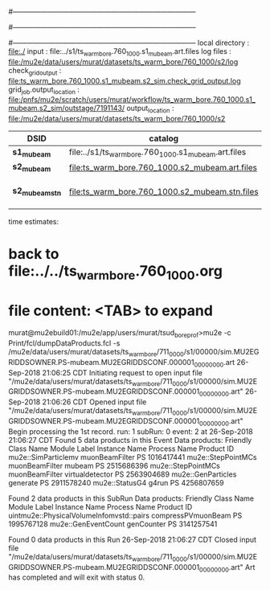 #------------------------------------------------------------------------------
# output of g4s1 (Stage1 simulation) job 
# job has 4 output streams : mubeam, extmonbeam, extmonregion, dsregion, truncated
#------------------------------------------------------------------------------
# :NPOT: 4960000
#------------------------------------------------------------------------------
local directory      : file:./
input                : file:../s1/ts_warm_bore.760_1000.s1_mubeam.art.files
log files            : file:/mu2e/data/users/murat/datasets/ts_warm_bore/760_1000/s2/log
check_grid_output    : file:ts_warm_bore.760_1000.s1_mubeam.s2_sim.check_grid_output.log
grid_job.output_location : file:/pnfs/mu2e/scratch/users/murat/workflow/ts_warm_bore.760_1000.s1_mubeam.s2_sim/outstage/7191143/
output_location          : file:/mu2e/data/users/murat/datasets/ts_warm_bore/760_1000/s2

|-----------------+------------------------------------------------------+-----------+----------+--------------------|
| DSID            | catalog                                              | N(events) | N(files) | comment            |
|-----------------+------------------------------------------------------+-----------+----------+--------------------|
| *s1_mubeam*     | file:../s1/ts_warm_bore.760_1000.s1_mubeam.art.files |    291263 |       50 |                    |
| *s2_mubeam*     | file:ts_warm_bore.760_1000.s2_mubeam.art.files       |     51093 |        2 |                    |
| *s2_mubeam_stn* | file:ts_warm_bore.760_1000.s2_mubeam.stn.files       |     51093 |          | STNTUPLE of mubeam |
|-----------------+------------------------------------------------------+-----------+----------+--------------------|

time estimates: 


* back to file:../../ts_warm_bore.760_1000.org

* file content: <TAB> to expand 

murat@mu2ebuild01:/mu2e/app/users/murat/tsud_bore_prof>mu2e -c Print/fcl/dumpDataProducts.fcl -s /mu2e/data/users/murat/datasets/ts_warm_bore/711_0000/s1/00000/sim.MU2EGRIDDSOWNER.PS-mubeam.MU2EGRIDDSCONF.000001_00000000.art
26-Sep-2018 21:06:25 CDT  Initiating request to open input file "/mu2e/data/users/murat/datasets/ts_warm_bore/711_0000/s1/00000/sim.MU2EGRIDDSOWNER.PS-mubeam.MU2EGRIDDSCONF.000001_00000000.art"
26-Sep-2018 21:06:26 CDT  Opened input file "/mu2e/data/users/murat/datasets/ts_warm_bore/711_0000/s1/00000/sim.MU2EGRIDDSOWNER.PS-mubeam.MU2EGRIDDSCONF.000001_00000000.art"
Begin processing the 1st record. run: 1 subRun: 0 event: 2 at 26-Sep-2018 21:06:27 CDT
Found 5 data products in this Event
Data products:
Friendly Class Name    Module Label    Instance Name  Process Name     Product ID
mu2e::SimParticlemv  muonBeamFilter                             PS  1016417441
 mu2e::StepPointMCs  muonBeamFilter           mubeam            PS  2515686396
 mu2e::StepPointMCs  muonBeamFilter  virtualdetector            PS  2563904689
 mu2e::GenParticles        generate                             PS  2911578240
     mu2e::StatusG4           g4run                             PS  4256807659

Found 2 data products in this SubRun
Data products:
                     Friendly Class Name        Module Label  Instance Name  Process Name     Product ID
uintmu2e::PhysicalVolumeInfomvstd::pairs  compressPVmuonBeam                           PS  1995767128
                     mu2e::GenEventCount          genCounter                           PS  3141257541

Found 0 data products in this Run
26-Sep-2018 21:06:27 CDT  Closed input file "/mu2e/data/users/murat/datasets/ts_warm_bore/711_0000/s1/00000/sim.MU2EGRIDDSOWNER.PS-mubeam.MU2EGRIDDSCONF.000001_00000000.art"
Art has completed and will exit with status 0.
